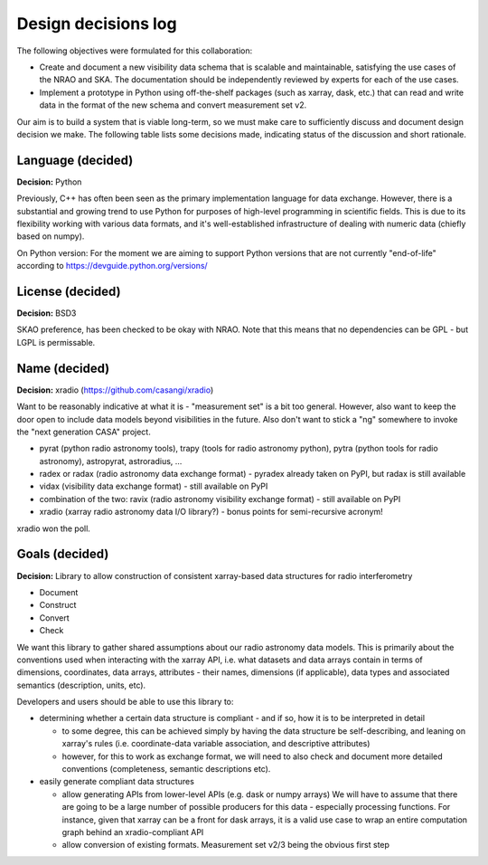
Design decisions log
====================

The following objectives were formulated for this collaboration:

* Create and document a new visibility data schema that is scalable and
  maintainable, satisfying the use cases of the NRAO and SKA. The documentation
  should be independently reviewed by experts for each of the use cases.
* Implement a prototype in Python using off-the-shelf packages (such as xarray,
  dask, etc.) that can read and write data in the format of the new schema and
  convert measurement set v2.

Our aim is to build a system that is viable long-term, so we must make care to
sufficiently discuss and document design decision we make. The following table
lists some decisions made, indicating status of the discussion and short
rationale.

Language (decided)
------------------

**Decision:** Python

Previously, C++ has often been seen as the primary implementation language for
data exchange. However, there is a substantial and growing trend to use Python
for purposes of high-level programming in scientific fields. This is due to its
flexibility working with various data formats, and it's well-established
infrastructure of dealing with numeric data (chiefly based on numpy).

On Python version: For the moment we are aiming to support Python versions that
are not currently "end-of-life" according to
https://devguide.python.org/versions/

License (decided)
-----------------

**Decision:** BSD3

SKAO preference, has been checked to be okay with NRAO. Note that this means
that no dependencies can be GPL - but LGPL is permissable.

Name (decided)
--------------

**Decision:** xradio (https://github.com/casangi/xradio)

Want to be reasonably indicative at what it is - "measurement set" is a bit too
general. However, also want to keep the door open to include data models beyond
visibilities in the future. Also don't want to stick a "ng" somewhere to invoke
the "next generation CASA" project.

* pyrat (python radio astronomy tools), trapy (tools for radio astronomy
  python), pytra (python tools for radio astronomy), astropyrat,
  astroradius, …
* radex or radax (radio astronomy data exchange format) - pyradex already taken
  on PyPI, but radax is still available
* vidax (visibility data exchange format) - still available on PyPI
* combination of the two: ravix (radio astronomy visibility exchange format) - still available on PyPI
* xradio (xarray radio astronomy data I/O library?) - bonus points for semi-recursive acronym!

xradio won the poll.

Goals (decided)
---------------

**Decision:** Library to allow construction of consistent xarray-based data structures for radio interferometry

* Document
* Construct
* Convert
* Check

We want this library to gather shared assumptions about our radio astronomy
data models. This is primarily about the conventions used when interacting with
the xarray API, i.e. what datasets and data arrays contain in terms of
dimensions, coordinates, data arrays, attributes - their names, dimensions (if
applicable), data types and associated semantics (description, units, etc).

Developers and users should be able to use this library to:

* determining whether a certain data structure is compliant - and if so, how it
  is to be interpreted in detail
  
  * to some degree, this can be achieved simply by having the data structure be
    self-describing, and leaning on xarray's rules (i.e. coordinate-data
    variable association, and descriptive attributes)
  * however, for this to work as exchange format, we will need to also check
    and document more detailed conventions (completeness, semantic descriptions
    etc).
* easily generate compliant data structures

  * allow generating APIs from lower-level APIs (e.g. dask or numpy arrays) We
    will have to assume that there are going to be a large number of possible
    producers for this data - especially processing functions. For instance,
    given that xarray can be a front for dask arrays, it is a valid use case to
    wrap an entire computation graph behind an xradio-compliant API
  * allow conversion of existing formats. Measurement set v2/3 being the
    obvious first step
